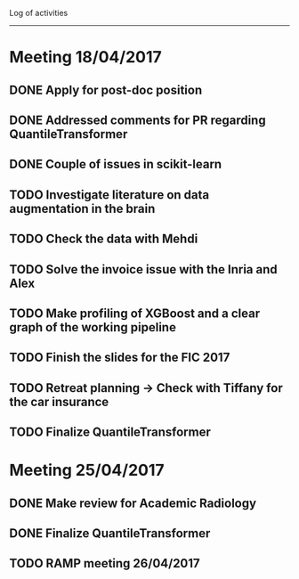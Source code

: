 Log of activities
-----------------

* Meeting 18/04/2017

** DONE Apply for post-doc position
** DONE Addressed comments for PR regarding QuantileTransformer
** DONE Couple of issues in scikit-learn
** TODO Investigate literature on data augmentation in the brain
** TODO Check the data with Mehdi
** TODO Solve the invoice issue with the Inria and Alex
** TODO Make profiling of XGBoost and a clear graph of the working pipeline
** TODO Finish the slides for the FIC 2017
** TODO Retreat planning -> Check with Tiffany for the car insurance
** TODO Finalize QuantileTransformer

* Meeting 25/04/2017

** DONE Make review for Academic Radiology
** DONE Finalize QuantileTransformer
** TODO RAMP meeting 26/04/2017
